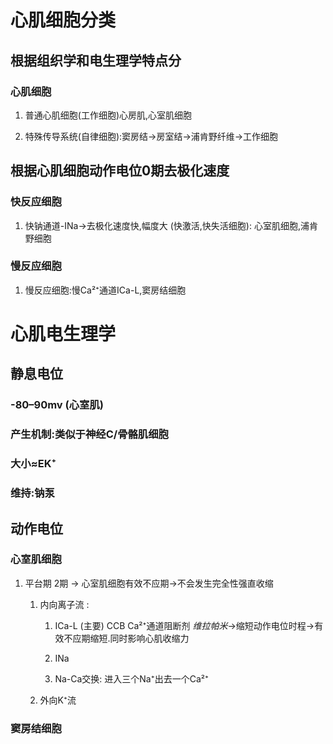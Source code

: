 * 心肌细胞分类
** 根据组织学和电生理学特点分
*** 心肌细胞
**** 普通心肌细胞(工作细胞)心房肌,心室肌细胞
**** 特殊传导系统(自律细胞):窦房结→房室结→浦肯野纤维→工作细胞
** 根据心肌细胞动作电位0期去极化速度
*** 快反应细胞
**** 快钠通道-INa→去极化速度快,幅度大 (快激活,快失活细胞): 心室肌细胞,浦肯野细胞
*** 慢反应细胞
**** 慢反应细胞:慢Ca²⁺通道ICa-L,窦房结细胞
* 心肌电生理学
** 静息电位
*** -80--90mv (心室肌)
*** 产生机制:类似于神经C/骨骼肌细胞
*** 大小≈EK⁺
*** 维持:钠泵
** 动作电位
*** 心室肌细胞
**** 平台期 2期 → 心室肌细胞有效不应期→不会发生完全性强直收缩
***** 内向离子流 :
****** ICa-L (主要) CCB Ca²⁺通道阻断剂 [[维拉帕米]]→缩短动作电位时程→有效不应期缩短.同时影响心肌收缩力
****** INa
****** Na-Ca交换: 进入三个Na⁺出去一个Ca²⁺
***** 外向K⁺流
*** 窦房结细胞